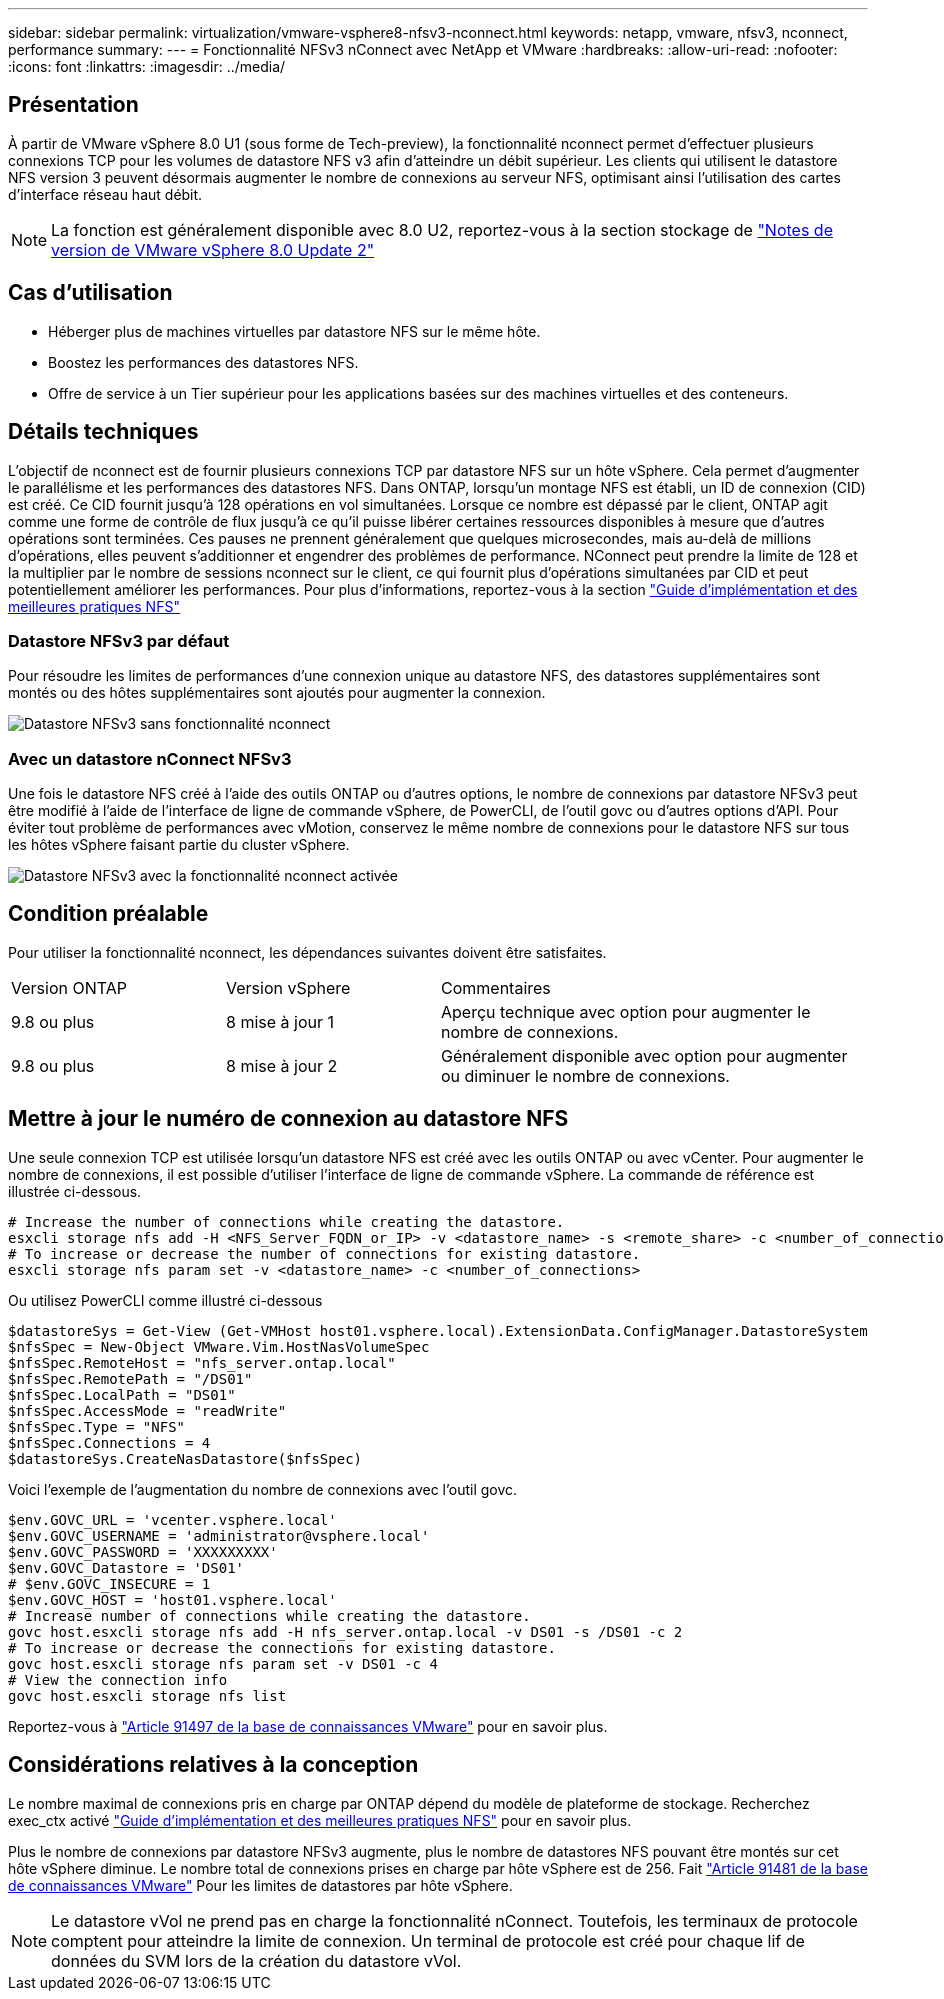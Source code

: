 ---
sidebar: sidebar 
permalink: virtualization/vmware-vsphere8-nfsv3-nconnect.html 
keywords: netapp, vmware, nfsv3, nconnect, performance 
summary:  
---
= Fonctionnalité NFSv3 nConnect avec NetApp et VMware
:hardbreaks:
:allow-uri-read: 
:nofooter: 
:icons: font
:linkattrs: 
:imagesdir: ../media/




== Présentation

[role="lead"]
À partir de VMware vSphere 8.0 U1 (sous forme de Tech-preview), la fonctionnalité nconnect permet d'effectuer plusieurs connexions TCP pour les volumes de datastore NFS v3 afin d'atteindre un débit supérieur.  Les clients qui utilisent le datastore NFS version 3 peuvent désormais augmenter le nombre de connexions au serveur NFS, optimisant ainsi l'utilisation des cartes d'interface réseau haut débit.


NOTE: La fonction est généralement disponible avec 8.0 U2, reportez-vous à la section stockage de link:https://docs.vmware.com/en/VMware-vSphere/8.0/rn/vsphere-esxi-802-release-notes/index.html["Notes de version de VMware vSphere 8.0 Update 2"]



== Cas d'utilisation

* Héberger plus de machines virtuelles par datastore NFS sur le même hôte.
* Boostez les performances des datastores NFS.
* Offre de service à un Tier supérieur pour les applications basées sur des machines virtuelles et des conteneurs.




== Détails techniques

L'objectif de nconnect est de fournir plusieurs connexions TCP par datastore NFS sur un hôte vSphere. Cela permet d'augmenter le parallélisme et les performances des datastores NFS.  Dans ONTAP, lorsqu'un montage NFS est établi, un ID de connexion (CID) est créé. Ce CID fournit jusqu'à 128 opérations en vol simultanées. Lorsque ce nombre est dépassé par le client, ONTAP agit comme une forme de contrôle de flux jusqu'à ce qu'il puisse libérer certaines ressources disponibles à mesure que d'autres opérations sont terminées. Ces pauses ne prennent généralement que quelques microsecondes, mais au-delà de millions d'opérations, elles peuvent s'additionner et engendrer des problèmes de performance. NConnect peut prendre la limite de 128 et la multiplier par le nombre de sessions nconnect sur le client, ce qui fournit plus d'opérations simultanées par CID et peut potentiellement améliorer les performances. Pour plus d'informations, reportez-vous à la section link:https://www.netapp.com/media/10720-tr-4067.pdf["Guide d'implémentation et des meilleures pratiques NFS"]



=== Datastore NFSv3 par défaut

Pour résoudre les limites de performances d'une connexion unique au datastore NFS, des datastores supplémentaires sont montés ou des hôtes supplémentaires sont ajoutés pour augmenter la connexion.

image::vmware-vsphere8-nfsv3-wo-nconnect.png[Datastore NFSv3 sans fonctionnalité nconnect]



=== Avec un datastore nConnect NFSv3

Une fois le datastore NFS créé à l'aide des outils ONTAP ou d'autres options, le nombre de connexions par datastore NFSv3 peut être modifié à l'aide de l'interface de ligne de commande vSphere, de PowerCLI, de l'outil govc ou d'autres options d'API. Pour éviter tout problème de performances avec vMotion, conservez le même nombre de connexions pour le datastore NFS sur tous les hôtes vSphere faisant partie du cluster vSphere.

image::vmware-vsphere8-nfsv3-nconnect.png[Datastore NFSv3 avec la fonctionnalité nconnect activée]



== Condition préalable

Pour utiliser la fonctionnalité nconnect, les dépendances suivantes doivent être satisfaites.

[cols="25%, 25%, 50%"]
|===


| Version ONTAP | Version vSphere | Commentaires 


| 9.8 ou plus | 8 mise à jour 1 | Aperçu technique avec option pour augmenter le nombre de connexions. 


| 9.8 ou plus | 8 mise à jour 2 | Généralement disponible avec option pour augmenter ou diminuer le nombre de connexions. 
|===


== Mettre à jour le numéro de connexion au datastore NFS

Une seule connexion TCP est utilisée lorsqu'un datastore NFS est créé avec les outils ONTAP ou avec vCenter. Pour augmenter le nombre de connexions, il est possible d'utiliser l'interface de ligne de commande vSphere. La commande de référence est illustrée ci-dessous.

[source, bash]
----
# Increase the number of connections while creating the datastore.
esxcli storage nfs add -H <NFS_Server_FQDN_or_IP> -v <datastore_name> -s <remote_share> -c <number_of_connections>
# To increase or decrease the number of connections for existing datastore.
esxcli storage nfs param set -v <datastore_name> -c <number_of_connections>
----
Ou utilisez PowerCLI comme illustré ci-dessous

[source, powershell]
----
$datastoreSys = Get-View (Get-VMHost host01.vsphere.local).ExtensionData.ConfigManager.DatastoreSystem
$nfsSpec = New-Object VMware.Vim.HostNasVolumeSpec
$nfsSpec.RemoteHost = "nfs_server.ontap.local"
$nfsSpec.RemotePath = "/DS01"
$nfsSpec.LocalPath = "DS01"
$nfsSpec.AccessMode = "readWrite"
$nfsSpec.Type = "NFS"
$nfsSpec.Connections = 4
$datastoreSys.CreateNasDatastore($nfsSpec)
----
Voici l'exemple de l'augmentation du nombre de connexions avec l'outil govc.

[source, powershell]
----
$env.GOVC_URL = 'vcenter.vsphere.local'
$env.GOVC_USERNAME = 'administrator@vsphere.local'
$env.GOVC_PASSWORD = 'XXXXXXXXX'
$env.GOVC_Datastore = 'DS01'
# $env.GOVC_INSECURE = 1
$env.GOVC_HOST = 'host01.vsphere.local'
# Increase number of connections while creating the datastore.
govc host.esxcli storage nfs add -H nfs_server.ontap.local -v DS01 -s /DS01 -c 2
# To increase or decrease the connections for existing datastore.
govc host.esxcli storage nfs param set -v DS01 -c 4
# View the connection info
govc host.esxcli storage nfs list
----
Reportez-vous à link:https://kb.vmware.com/s/article/91497["Article 91497 de la base de connaissances VMware"] pour en savoir plus.



== Considérations relatives à la conception

Le nombre maximal de connexions pris en charge par ONTAP dépend du modèle de plateforme de stockage. Recherchez exec_ctx activé link:https://www.netapp.com/media/10720-tr-4067.pdf["Guide d'implémentation et des meilleures pratiques NFS"] pour en savoir plus.

Plus le nombre de connexions par datastore NFSv3 augmente, plus le nombre de datastores NFS pouvant être montés sur cet hôte vSphere diminue. Le nombre total de connexions prises en charge par hôte vSphere est de 256. Fait link:https://kb.vmware.com/s/article/91481["Article 91481 de la base de connaissances VMware"] Pour les limites de datastores par hôte vSphere.


NOTE: Le datastore vVol ne prend pas en charge la fonctionnalité nConnect. Toutefois, les terminaux de protocole comptent pour atteindre la limite de connexion. Un terminal de protocole est créé pour chaque lif de données du SVM lors de la création du datastore vVol.
